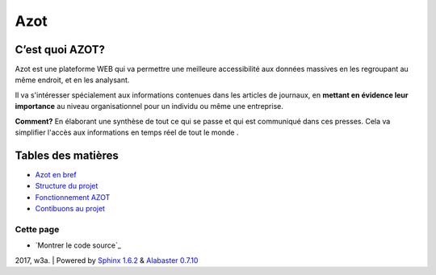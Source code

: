 
Azot
======

C’est quoi AZOT?
----------------

Azot est une plateforme WEB qui va permettre une meilleure
accessibilité aux données massives en les regroupant au même endroit,
et en les analysant.

Il va s'intéresser spécialement aux informations contenues dans les
articles de journaux, en **mettant en évidence leur importance** au
niveau organisationnel pour un individu ou même une entreprise.

**Comment?** En élaborant une synthèse de tout ce qui se passe et qui
est communiqué dans ces presses.
Cela va simplifier l'accès aux informations en temps réel de tout le
monde .

Tables des matières
-------------------

+ `Azot en bref`_
+ `Structure du projet`_
+ `Fonctionnement AZOT`_
+ `Contibuons au projet`_

.. _`Azot en bref`: introduction.html
.. _`Fonctionnement AZOT`: fonctionnement.html
.. _`Contibuons au projet`: etat-projet.html
.. _`Structure du projet`: structure-code.html

Cette page
~~~~~~~~~~

+ `Montrer le code source`_

2017, w3a. | Powered by `Sphinx 1.6.2`_ & `Alabaster 0.7.10`_

.. _`Alabaster 0.7.10`: https://github.com/bitprophet/alabaster
.. _`Sphinx 1.6.2`: http://sphinx-doc.org/
